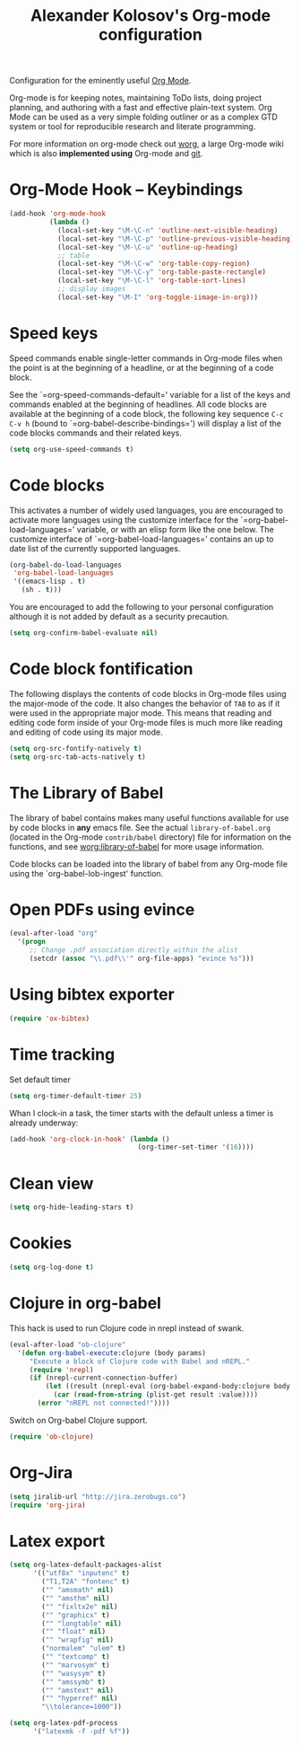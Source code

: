 #+TITLE: Alexander Kolosov's Org-mode configuration
#+OPTIONS: toc:nil num:nil ^:nil

Configuration for the eminently useful [[http://orgmode.org/][Org Mode]].

Org-mode is for keeping notes, maintaining ToDo lists, doing project
planning, and authoring with a fast and effective plain-text system.
Org Mode can be used as a very simple folding outliner or as a complex
GTD system or tool for reproducible research and literate programming.

For more information on org-mode check out [[http://orgmode.org/worg/][worg]], a large Org-mode wiki
which is also *implemented using* Org-mode and [[http://git-scm.com/][git]].

* Org-Mode Hook -- Keybindings
   :PROPERTIES:
   :CUSTOM_ID: keybindings
   :END:
#+begin_src emacs-lisp
  (add-hook 'org-mode-hook
            (lambda ()
              (local-set-key "\M-\C-n" 'outline-next-visible-heading)
              (local-set-key "\M-\C-p" 'outline-previous-visible-heading)
              (local-set-key "\M-\C-u" 'outline-up-heading)
              ;; table
              (local-set-key "\M-\C-w" 'org-table-copy-region)
              (local-set-key "\M-\C-y" 'org-table-paste-rectangle)
              (local-set-key "\M-\C-l" 'org-table-sort-lines)
              ;; display images
              (local-set-key "\M-I" 'org-toggle-iimage-in-org)))
#+end_src

* Speed keys
   :PROPERTIES:
   :CUSTOM_ID: speed-keys
   :END:
Speed commands enable single-letter commands in Org-mode files when
the point is at the beginning of a headline, or at the beginning of a
code block.

See the `=org-speed-commands-default=' variable for a list of the keys
and commands enabled at the beginning of headlines.  All code blocks
are available at the beginning of a code block, the following key
sequence =C-c C-v h= (bound to `=org-babel-describe-bindings=') will
display a list of the code blocks commands and their related keys.

#+begin_src emacs-lisp
  (setq org-use-speed-commands t)
#+end_src

* Code blocks
   :PROPERTIES:
   :CUSTOM_ID: babel
   :END:
This activates a number of widely used languages, you are encouraged
to activate more languages using the customize interface for the
`=org-babel-load-languages=' variable, or with an elisp form like the
one below.  The customize interface of `=org-babel-load-languages='
contains an up to date list of the currently supported languages.
#+begin_src emacs-lisp :tangle no
  (org-babel-do-load-languages
   'org-babel-load-languages
   '((emacs-lisp . t)
     (sh . t)))
#+end_src

You are encouraged to add the following to your personal configuration
although it is not added by default as a security precaution.
#+begin_src emacs-lisp :tangle no
  (setq org-confirm-babel-evaluate nil)
#+end_src

* Code block fontification
   :PROPERTIES:
   :CUSTOM_ID: code-block-fontification
   :END:
The following displays the contents of code blocks in Org-mode files
using the major-mode of the code.  It also changes the behavior of
=TAB= to as if it were used in the appropriate major mode.  This means
that reading and editing code form inside of your Org-mode files is
much more like reading and editing of code using its major mode.
#+begin_src emacs-lisp
  (setq org-src-fontify-natively t)
  (setq org-src-tab-acts-natively t)
#+end_src

* The Library of Babel
   :PROPERTIES:
   :CUSTOM_ID: library-of-babel
   :END:
The library of babel contains makes many useful functions available
for use by code blocks in *any* emacs file.  See the actual
=library-of-babel.org= (located in the Org-mode =contrib/babel=
directory) file for information on the functions, and see
[[http://orgmode.org/worg/org-contrib/babel/intro.php#library-of-babel][worg:library-of-babel]] for more usage information.

Code blocks can be loaded into the library of babel from any Org-mode
file using the `org-babel-lob-ingest' function.
* Open PDFs using evince
  #+begin_src emacs-lisp
    (eval-after-load "org"
      '(progn
         ;; Change .pdf association directly within the alist
         (setcdr (assoc "\\.pdf\\'" org-file-apps) "evince %s")))
  #+end_src
* Using bibtex exporter
  #+begin_src emacs-lisp
    (require 'ox-bibtex)
  #+end_src
* Time tracking
  Set default timer
  #+begin_src emacs-lisp
    (setq org-timer-default-timer 25)
  #+end_src

  Whan I clock-in a task, the timer starts with the default unless a timer is already underway:
  #+begin_src emacs-lisp
    (add-hook 'org-clock-in-hook' (lambda () 
                                    (org-timer-set-timer '(16))))
  #+end_src

* Clean view
  #+begin_src emacs-lisp
    (setq org-hide-leading-stars t)
  #+end_src
* Cookies
#+begin_src emacs-lisp 
(setq org-log-done t)
#+end_src

* Clojure in org-babel
This hack is used to run Clojure code in nrepl instead of swank.
#+begin_src emacs-lisp
(eval-after-load "ob-clojure"
  '(defun org-babel-execute:clojure (body params)
     "Execute a block of Clojure code with Babel and nREPL."
     (require 'nrepl)
     (if (nrepl-current-connection-buffer)
         (let ((result (nrepl-eval (org-babel-expand-body:clojure body params))))
           (car (read-from-string (plist-get result :value))))
       (error "nREPL not connected!"))))
#+end_src

Switch on Org-babel Clojure support.
#+begin_src emacs-lisp
  (require 'ob-clojure)
#+end_src

* Org-Jira
#+begin_src emacs-lisp
  (setq jiralib-url "http://jira.zerobugs.co")
  (require 'org-jira)
#+end_src

* Latex export
#+begin_src emacs-lisp
  (setq org-latex-default-packages-alist
        '(("utf8x" "inputenc" t)
          ("T1,T2A" "fontenc" t)
          ("" "amsmath" nil)
          ("" "amsthm" nil)
          ("" "fixltx2e" nil)
          ("" "graphicx" t)
          ("" "longtable" nil)
          ("" "float" nil)
          ("" "wrapfig" nil)
          ("normalem" "ulem" t)
          ("" "textcomp" t)
          ("" "marvosym" t)
          ("" "wasysym" t)
          ("" "amssymb" t)
          ("" "amstext" nil)
          ("" "hyperref" nil)
          "\\tolerance=1000"))
        
  (setq org-latex-pdf-process
        '("latexmk -f -pdf %f"))
#+end_src
